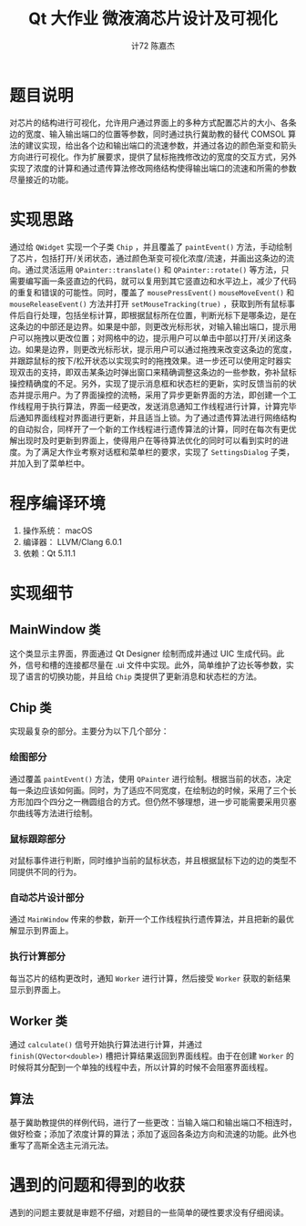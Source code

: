 #+AUTHOR: 计72 陈嘉杰
#+TITLE: Qt 大作业 微液滴芯片设计及可视化
* 题目说明
对芯片的结构进行可视化，允许用户通过界面上的多种方式配置芯片的大小、各条边的宽度、输入输出端口的位置等参数，同时通过执行冀助教的替代 COMSOL 算法的建议实现，给出各个边和输出端口的流速参数，并通过各边的颜色渐变和箭头方向进行可视化。作为扩展要求，提供了鼠标拖拽修改边的宽度的交互方式，另外实现了浓度的计算和通过遗传算法修改网络结构使得输出端口的流速和所需的参数尽量接近的功能。


* 实现思路
通过给 ~QWidget~ 实现一个子类 ~Chip~ ，并且覆盖了 ~paintEvent()~ 方法，手动绘制了芯片，包括打开/关闭状态，通过颜色渐变可视化浓度/流速，并画出这条边的流向。通过灵活运用 ~QPainter::translate()~ 和 ~QPainter::rotate()~ 等方法，只需要编写画一条竖直边的代码，就可以复用到其它竖直边和水平边上，减少了代码的重复和错误的可能性。同时，覆盖了 ~mousePressEvent()~ ~mouseMoveEvent()~ 和 ~mouseReleaseEvent()~ 方法并打开 ~setMouseTracking(true)~ ，获取到所有鼠标事件后自行处理，包括坐标计算，即根据鼠标所在位置，判断光标下是哪条边，是在这条边的中部还是边界。如果是中部，则更改光标形状，对输入输出端口，提示用户可以拖拽以更改位置；对网格中的边，提示用户可以单击中部以打开/关闭这条边。如果是边界，则更改光标形状，提示用户可以通过拖拽来改变这条边的宽度，并跟踪鼠标的按下/松开状态以实现实时的拖拽效果。进一步还可以使用定时器实现双击的支持，即双击某条边时弹出窗口来精确调整这条边的一些参数，弥补鼠标操控精确度的不足。另外，实现了提示消息框和状态栏的更新，实时反馈当前的状态并提示用户。为了界面操控的流畅，采用了异步更新界面的方法，即创建一个工作线程用于执行算法，界面一经更改，发送消息通知工作线程进行计算，计算完毕后通知界面线程对界面进行更新，并且适当上锁。为了通过遗传算法进行网络结构的自动拟合，同样开了一个新的工作线程进行遗传算法的计算，同时在每次有更优解出现时及时更新到界面上，使得用户在等待算法优化的同时可以看到实时的进度。为了满足大作业考察对话框和菜单栏的要求，实现了 ~SettingsDialog~ 子类，并加入到了菜单栏中。

* 程序编译环境
1. 操作系统： macOS
2. 编译器： LLVM/Clang 6.0.1
3. 依赖：Qt 5.11.1

* 实现细节
** MainWindow 类
这个类显示主界面，界面通过 Qt Designer 绘制而成并通过 UIC 生成代码。此外，信号和槽的连接都尽量在 .ui 文件中实现。此外，简单维护了边长等参数，实现了语言的切换功能，并且给 ~Chip~ 类提供了更新消息和状态栏的方法。
** Chip 类
实现最复杂的部分。主要分为以下几个部分：
*** 绘图部分
通过覆盖 ~paintEvent()~ 方法，使用 ~QPainter~ 进行绘制。根据当前的状态，决定每一条边应该如何画。同时，为了适应不同宽度，在绘制边的时候，采用了三个长方形加四个四分之一椭圆组合的方式。但仍然不够理想，进一步可能需要采用贝塞尔曲线等方法进行绘制。
*** 鼠标跟踪部分
对鼠标事件进行判断，同时维护当前的鼠标状态，并且根据鼠标下边的边的类型不同提供不同的行为。
*** 自动芯片设计部分
通过 ~MainWindow~ 传来的参数，新开一个工作线程执行遗传算法，并且把新的最优解显示到界面上。
*** 执行计算部分
每当芯片的结构更改时，通知 ~Worker~ 进行计算，然后接受 ~Worker~ 获取的新结果显示到界面上。
** Worker 类
通过 ~calculate()~ 信号开始执行算法进行计算，并通过 ~finish(QVector<double>)~ 槽把计算结果返回到界面线程。由于在创建 ~Worker~ 的时候将其分配到一个单独的线程中去，所以计算的时候不会阻塞界面线程。
** 算法
基于冀助教提供的样例代码，进行了一些更改：当输入端口和输出端口不相连时，做好检查；添加了浓度计算的算法；添加了返回各条边方向和流速的功能。此外也重写了高斯全选主元消元法。

* 遇到的问题和得到的收获
遇到的问题主要就是审题不仔细，对题目的一些简单的硬性要求没有仔细阅读。
